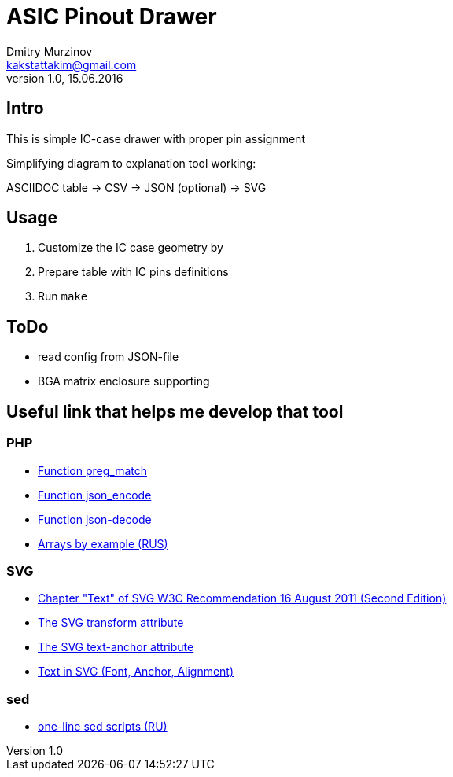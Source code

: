 = ASIC Pinout Drawer
Dmitry Murzinov <kakstattakim@gmail.com>
v1.0, 15.06.2016
:lang: en
:stem:
:grid: all
:align: center
:imagesdir: example
:homepage: http://idoka.ru


== Intro

This is simple IC-case drawer with proper pin assignment

Simplifying diagram to explanation tool working:

ASCIIDOC table -> CSV -> JSON (optional) -> SVG

== Usage

. Customize the IC case geometry by
. Prepare table with IC pins definitions
. Run `make`


== ToDo

* read config from JSON-file
* BGA matrix enclosure supporting


== Useful link that helps me develop that tool

=== PHP

* http://php.net/manual/ru/function.preg-match.php[Function preg_match]
* http://php.net/manual/ru/function.json-encode.php[Function json_encode]
* http://php.net/manual/ru/function.json-decode.php[Function json-decode]
* http://www.php.su/articles/?cat=vars&page=014[Arrays by example (RUS)]

=== SVG

* https://www.w3.org/TR/SVG/text.html[Chapter "Text" of SVG W3C Recommendation 16 August 2011 (Second Edition)]
* https://developer.mozilla.org/en-US/docs/Web/SVG/Attribute/transform[The SVG transform attribute]
* https://developer.mozilla.org/ru/docs/Web/SVG/Attribute/text-anchor[The SVG text-anchor attribute]
* http://apike.ca/prog_svg_text_style.html[Text in SVG (Font, Anchor, Alignment)]

=== sed

* http://ant0.ru/sed1line.html[one-line sed scripts (RU)]
